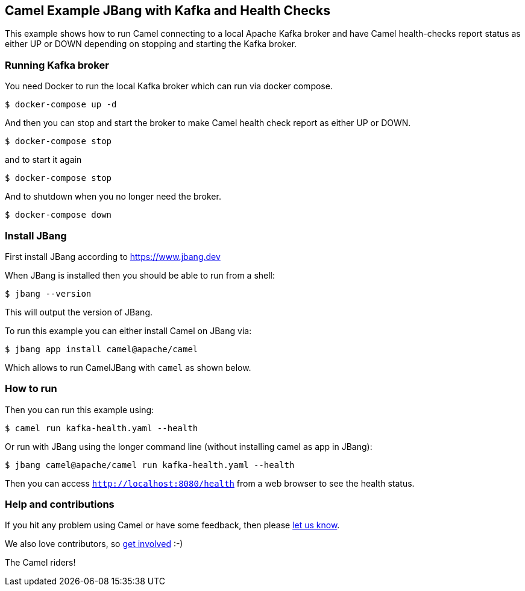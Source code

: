 == Camel Example JBang with Kafka and Health Checks

This example shows how to run Camel connecting to a local Apache Kafka broker
and have Camel health-checks report status as either UP or DOWN depending
on stopping and starting the Kafka broker.

=== Running Kafka broker

You need Docker to run the local Kafka broker which can run via docker compose.

[source,sh]
----
$ docker-compose up -d
----

And then you can stop and start the broker to make Camel health check report
as either UP or DOWN.

[source,sh]
----
$ docker-compose stop
----

and to start it again

[source,sh]
----
$ docker-compose stop
----

And to shutdown when you no longer need the broker.

[source,sh]
----
$ docker-compose down
----


=== Install JBang

First install JBang according to https://www.jbang.dev

When JBang is installed then you should be able to run from a shell:

[source,sh]
----
$ jbang --version
----

This will output the version of JBang.

To run this example you can either install Camel on JBang via:

[source,sh]
----
$ jbang app install camel@apache/camel
----

Which allows to run CamelJBang with `camel` as shown below.

=== How to run

Then you can run this example using:

[source,sh]
----
$ camel run kafka-health.yaml --health
----

Or run with JBang using the longer command line (without installing camel as app in JBang):

[source,sh]
----
$ jbang camel@apache/camel run kafka-health.yaml --health
----

Then you can access `http://localhost:8080/health` from a web browser to see the health status.


=== Help and contributions

If you hit any problem using Camel or have some feedback, then please
https://camel.apache.org/community/support/[let us know].

We also love contributors, so
https://camel.apache.org/community/contributing/[get involved] :-)

The Camel riders!
